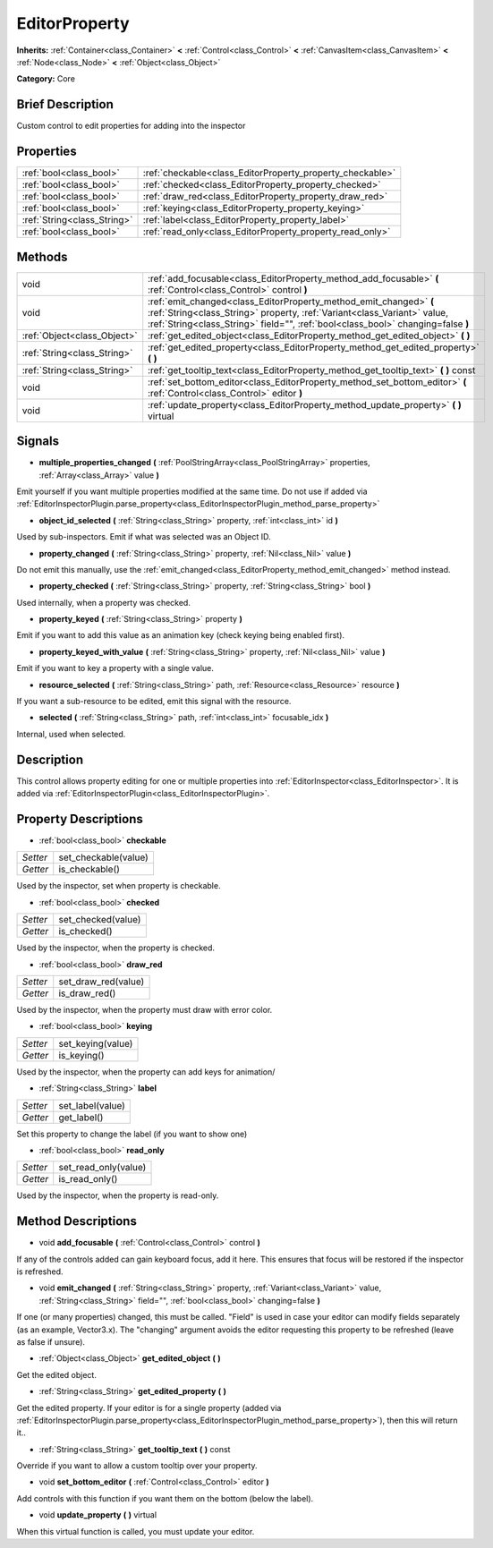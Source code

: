 .. Generated automatically by doc/tools/makerst.py in Godot's source tree.
.. DO NOT EDIT THIS FILE, but the EditorProperty.xml source instead.
.. The source is found in doc/classes or modules/<name>/doc_classes.

.. _class_EditorProperty:

EditorProperty
==============

**Inherits:** :ref:`Container<class_Container>` **<** :ref:`Control<class_Control>` **<** :ref:`CanvasItem<class_CanvasItem>` **<** :ref:`Node<class_Node>` **<** :ref:`Object<class_Object>`

**Category:** Core

Brief Description
-----------------

Custom control to edit properties for adding into the inspector

Properties
----------

+-----------------------------+-----------------------------------------------------------+
| :ref:`bool<class_bool>`     | :ref:`checkable<class_EditorProperty_property_checkable>` |
+-----------------------------+-----------------------------------------------------------+
| :ref:`bool<class_bool>`     | :ref:`checked<class_EditorProperty_property_checked>`     |
+-----------------------------+-----------------------------------------------------------+
| :ref:`bool<class_bool>`     | :ref:`draw_red<class_EditorProperty_property_draw_red>`   |
+-----------------------------+-----------------------------------------------------------+
| :ref:`bool<class_bool>`     | :ref:`keying<class_EditorProperty_property_keying>`       |
+-----------------------------+-----------------------------------------------------------+
| :ref:`String<class_String>` | :ref:`label<class_EditorProperty_property_label>`         |
+-----------------------------+-----------------------------------------------------------+
| :ref:`bool<class_bool>`     | :ref:`read_only<class_EditorProperty_property_read_only>` |
+-----------------------------+-----------------------------------------------------------+

Methods
-------

+-----------------------------+-----------------------------------------------------------------------------------------------------------------------------------------------------------------------------------------------------------------------------------+
| void                        | :ref:`add_focusable<class_EditorProperty_method_add_focusable>` **(** :ref:`Control<class_Control>` control **)**                                                                                                                 |
+-----------------------------+-----------------------------------------------------------------------------------------------------------------------------------------------------------------------------------------------------------------------------------+
| void                        | :ref:`emit_changed<class_EditorProperty_method_emit_changed>` **(** :ref:`String<class_String>` property, :ref:`Variant<class_Variant>` value, :ref:`String<class_String>` field="", :ref:`bool<class_bool>` changing=false **)** |
+-----------------------------+-----------------------------------------------------------------------------------------------------------------------------------------------------------------------------------------------------------------------------------+
| :ref:`Object<class_Object>` | :ref:`get_edited_object<class_EditorProperty_method_get_edited_object>` **(** **)**                                                                                                                                               |
+-----------------------------+-----------------------------------------------------------------------------------------------------------------------------------------------------------------------------------------------------------------------------------+
| :ref:`String<class_String>` | :ref:`get_edited_property<class_EditorProperty_method_get_edited_property>` **(** **)**                                                                                                                                           |
+-----------------------------+-----------------------------------------------------------------------------------------------------------------------------------------------------------------------------------------------------------------------------------+
| :ref:`String<class_String>` | :ref:`get_tooltip_text<class_EditorProperty_method_get_tooltip_text>` **(** **)** const                                                                                                                                           |
+-----------------------------+-----------------------------------------------------------------------------------------------------------------------------------------------------------------------------------------------------------------------------------+
| void                        | :ref:`set_bottom_editor<class_EditorProperty_method_set_bottom_editor>` **(** :ref:`Control<class_Control>` editor **)**                                                                                                          |
+-----------------------------+-----------------------------------------------------------------------------------------------------------------------------------------------------------------------------------------------------------------------------------+
| void                        | :ref:`update_property<class_EditorProperty_method_update_property>` **(** **)** virtual                                                                                                                                           |
+-----------------------------+-----------------------------------------------------------------------------------------------------------------------------------------------------------------------------------------------------------------------------------+

Signals
-------

.. _class_EditorProperty_signal_multiple_properties_changed:

- **multiple_properties_changed** **(** :ref:`PoolStringArray<class_PoolStringArray>` properties, :ref:`Array<class_Array>` value **)**

Emit yourself if you want multiple properties modified at the same time. Do not use if added via :ref:`EditorInspectorPlugin.parse_property<class_EditorInspectorPlugin_method_parse_property>`

.. _class_EditorProperty_signal_object_id_selected:

- **object_id_selected** **(** :ref:`String<class_String>` property, :ref:`int<class_int>` id **)**

Used by sub-inspectors. Emit if what was selected was an Object ID.

.. _class_EditorProperty_signal_property_changed:

- **property_changed** **(** :ref:`String<class_String>` property, :ref:`Nil<class_Nil>` value **)**

Do not emit this manually, use the :ref:`emit_changed<class_EditorProperty_method_emit_changed>` method instead.

.. _class_EditorProperty_signal_property_checked:

- **property_checked** **(** :ref:`String<class_String>` property, :ref:`String<class_String>` bool **)**

Used internally, when a property was checked.

.. _class_EditorProperty_signal_property_keyed:

- **property_keyed** **(** :ref:`String<class_String>` property **)**

Emit if you want to add this value as an animation key (check keying being enabled first).

.. _class_EditorProperty_signal_property_keyed_with_value:

- **property_keyed_with_value** **(** :ref:`String<class_String>` property, :ref:`Nil<class_Nil>` value **)**

Emit if you want to key a property with a single value.

.. _class_EditorProperty_signal_resource_selected:

- **resource_selected** **(** :ref:`String<class_String>` path, :ref:`Resource<class_Resource>` resource **)**

If you want a sub-resource to be edited, emit this signal with the resource.

.. _class_EditorProperty_signal_selected:

- **selected** **(** :ref:`String<class_String>` path, :ref:`int<class_int>` focusable_idx **)**

Internal, used when selected.

Description
-----------

This control allows property editing for one or multiple properties into :ref:`EditorInspector<class_EditorInspector>`. It is added via :ref:`EditorInspectorPlugin<class_EditorInspectorPlugin>`.

Property Descriptions
---------------------

.. _class_EditorProperty_property_checkable:

- :ref:`bool<class_bool>` **checkable**

+----------+----------------------+
| *Setter* | set_checkable(value) |
+----------+----------------------+
| *Getter* | is_checkable()       |
+----------+----------------------+

Used by the inspector, set when property is checkable.

.. _class_EditorProperty_property_checked:

- :ref:`bool<class_bool>` **checked**

+----------+--------------------+
| *Setter* | set_checked(value) |
+----------+--------------------+
| *Getter* | is_checked()       |
+----------+--------------------+

Used by the inspector, when the property is checked.

.. _class_EditorProperty_property_draw_red:

- :ref:`bool<class_bool>` **draw_red**

+----------+---------------------+
| *Setter* | set_draw_red(value) |
+----------+---------------------+
| *Getter* | is_draw_red()       |
+----------+---------------------+

Used by the inspector, when the property must draw with error color.

.. _class_EditorProperty_property_keying:

- :ref:`bool<class_bool>` **keying**

+----------+-------------------+
| *Setter* | set_keying(value) |
+----------+-------------------+
| *Getter* | is_keying()       |
+----------+-------------------+

Used by the inspector, when the property can add keys for animation/

.. _class_EditorProperty_property_label:

- :ref:`String<class_String>` **label**

+----------+------------------+
| *Setter* | set_label(value) |
+----------+------------------+
| *Getter* | get_label()      |
+----------+------------------+

Set this property to change the label (if you want to show one)

.. _class_EditorProperty_property_read_only:

- :ref:`bool<class_bool>` **read_only**

+----------+----------------------+
| *Setter* | set_read_only(value) |
+----------+----------------------+
| *Getter* | is_read_only()       |
+----------+----------------------+

Used by the inspector, when the property is read-only.

Method Descriptions
-------------------

.. _class_EditorProperty_method_add_focusable:

- void **add_focusable** **(** :ref:`Control<class_Control>` control **)**

If any of the controls added can gain keyboard focus, add it here. This ensures that focus will be restored if the inspector is refreshed.

.. _class_EditorProperty_method_emit_changed:

- void **emit_changed** **(** :ref:`String<class_String>` property, :ref:`Variant<class_Variant>` value, :ref:`String<class_String>` field="", :ref:`bool<class_bool>` changing=false **)**

If one (or many properties) changed, this must be called. "Field" is used in case your editor can modify fields separately (as an example, Vector3.x). The "changing" argument avoids the editor requesting this property to be refreshed (leave as false if unsure).

.. _class_EditorProperty_method_get_edited_object:

- :ref:`Object<class_Object>` **get_edited_object** **(** **)**

Get the edited object.

.. _class_EditorProperty_method_get_edited_property:

- :ref:`String<class_String>` **get_edited_property** **(** **)**

Get the edited property. If your editor is for a single property (added via :ref:`EditorInspectorPlugin.parse_property<class_EditorInspectorPlugin_method_parse_property>`), then this will return it..

.. _class_EditorProperty_method_get_tooltip_text:

- :ref:`String<class_String>` **get_tooltip_text** **(** **)** const

Override if you want to allow a custom tooltip over your property.

.. _class_EditorProperty_method_set_bottom_editor:

- void **set_bottom_editor** **(** :ref:`Control<class_Control>` editor **)**

Add controls with this function if you want them on the bottom (below the label).

.. _class_EditorProperty_method_update_property:

- void **update_property** **(** **)** virtual

When this virtual function is called, you must update your editor.

